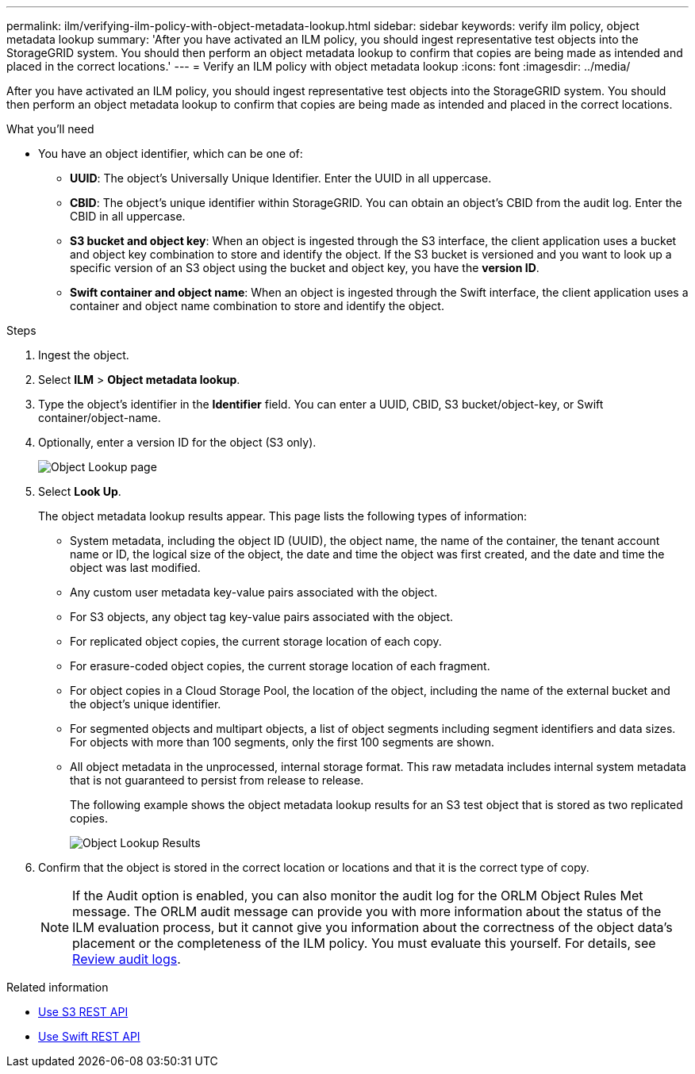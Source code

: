 ---
permalink: ilm/verifying-ilm-policy-with-object-metadata-lookup.html
sidebar: sidebar
keywords: verify ilm policy, object metadata lookup
summary: 'After you have activated an ILM policy, you should ingest representative test objects into the StorageGRID system. You should then perform an object metadata lookup to confirm that copies are being made as intended and placed in the correct locations.'
---
= Verify an ILM policy with object metadata lookup
:icons: font
:imagesdir: ../media/

[.lead]
After you have activated an ILM policy, you should ingest representative test objects into the StorageGRID system. You should then perform an object metadata lookup to confirm that copies are being made as intended and placed in the correct locations.

.What you'll need

* You have an object identifier, which can be one of:
 ** *UUID*: The object's Universally Unique Identifier. Enter the UUID in all uppercase.
 ** *CBID*: The object's unique identifier within StorageGRID. You can obtain an object's CBID from the audit log. Enter the CBID in all uppercase.
 ** *S3 bucket and object key*: When an object is ingested through the S3 interface, the client application uses a bucket and object key combination to store and identify the object. If the S3 bucket is versioned and you want to look up a specific version of an S3 object using the bucket and object key, you have the *version ID*.
 ** *Swift container and object name*: When an object is ingested through the Swift interface, the client application uses a container and object name combination to store and identify the object.

.Steps
. Ingest the object.
. Select *ILM* > *Object metadata lookup*.
. Type the object's identifier in the *Identifier* field. You can enter a UUID, CBID, S3 bucket/object-key, or Swift container/object-name.
. Optionally, enter a version ID for the object (S3 only).
+
image::../media/object_lookup.png[Object Lookup page]

. Select *Look Up*.
+
The object metadata lookup results appear. This page lists the following types of information:
+
 * System metadata, including the object ID (UUID), the object name, the name of the container, the tenant account name or ID, the logical size of the object, the date and time the object was first created, and the date and time the object was last modified.
 * Any custom user metadata key-value pairs associated with the object.
 * For S3 objects, any object tag key-value pairs associated with the object.
 * For replicated object copies, the current storage location of each copy.
 * For erasure-coded object copies, the current storage location of each fragment.
 * For object copies in a Cloud Storage Pool, the location of the object, including the name of the external bucket and the object's unique identifier.
 * For segmented objects and multipart objects, a list of object segments including segment identifiers and data sizes. For objects with more than 100 segments, only the first 100 segments are shown.
 * All object metadata in the unprocessed, internal storage format. This raw metadata includes internal system metadata that is not guaranteed to persist from release to release.
+
The following example shows the object metadata lookup results for an S3 test object that is stored as two replicated copies.
+
image::../media/object_lookup_results.png[Object Lookup Results]

. Confirm that the object is stored in the correct location or locations and that it is the correct type of copy.
+
NOTE: If the Audit option is enabled, you can also monitor the audit log for the ORLM Object Rules Met message. The ORLM audit message can provide you with more information about the status of the ILM evaluation process, but it cannot give you information about the correctness of the object data's placement or the completeness of the ILM policy. You must evaluate this yourself. For details, see link:../audit/index.html[Review audit logs].

.Related information

* link:../s3/index.html[Use S3 REST API]

* link:../swift/index.html[Use Swift REST API]
